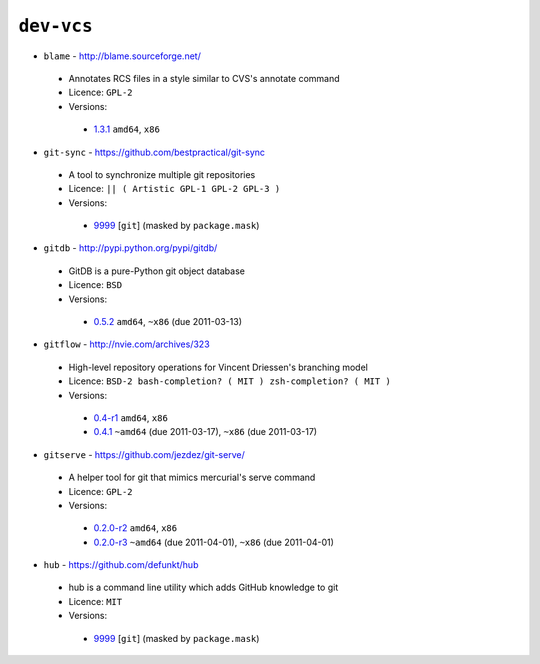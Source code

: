 ``dev-vcs``
-----------

* ``blame`` - http://blame.sourceforge.net/

 * Annotates RCS files in a style similar to CVS's annotate command
 * Licence: ``GPL-2``
 * Versions:

  * `1.3.1 <https://github.com/JNRowe/misc-overlay/blob/master/dev-vcs/blame/blame-1.3.1.ebuild>`__  ``amd64``, ``x86``

* ``git-sync`` - https://github.com/bestpractical/git-sync

 * A tool to synchronize multiple git repositories
 * Licence: ``|| ( Artistic GPL-1 GPL-2 GPL-3 )``
 * Versions:

  * `9999 <https://github.com/JNRowe/misc-overlay/blob/master/dev-vcs/git-sync/git-sync-9999.ebuild>`__ [``git``] (masked by ``package.mask``)

* ``gitdb`` - http://pypi.python.org/pypi/gitdb/

 * GitDB is a pure-Python git object database
 * Licence: ``BSD``
 * Versions:

  * `0.5.2 <https://github.com/JNRowe/misc-overlay/blob/master/dev-vcs/gitdb/gitdb-0.5.2.ebuild>`__  ``amd64``, ``~x86`` (due 2011-03-13)

* ``gitflow`` - http://nvie.com/archives/323

 * High-level repository operations for Vincent Driessen's branching model
 * Licence: ``BSD-2 bash-completion? ( MIT ) zsh-completion? ( MIT )``
 * Versions:

  * `0.4-r1 <https://github.com/JNRowe/misc-overlay/blob/master/dev-vcs/gitflow/gitflow-0.4-r1.ebuild>`__  ``amd64``, ``x86``
  * `0.4.1 <https://github.com/JNRowe/misc-overlay/blob/master/dev-vcs/gitflow/gitflow-0.4.1.ebuild>`__  ``~amd64`` (due 2011-03-17), ``~x86`` (due 2011-03-17)

* ``gitserve`` - https://github.com/jezdez/git-serve/

 * A helper tool for git that mimics mercurial's serve command
 * Licence: ``GPL-2``
 * Versions:

  * `0.2.0-r2 <https://github.com/JNRowe/misc-overlay/blob/master/dev-vcs/gitserve/gitserve-0.2.0-r2.ebuild>`__  ``amd64``, ``x86``
  * `0.2.0-r3 <https://github.com/JNRowe/misc-overlay/blob/master/dev-vcs/gitserve/gitserve-0.2.0-r3.ebuild>`__  ``~amd64`` (due 2011-04-01), ``~x86`` (due 2011-04-01)

* ``hub`` - https://github.com/defunkt/hub

 * hub is a command line utility which adds GitHub knowledge to git
 * Licence: ``MIT``
 * Versions:

  * `9999 <https://github.com/JNRowe/misc-overlay/blob/master/dev-vcs/hub/hub-9999.ebuild>`__ [``git``] (masked by ``package.mask``)

